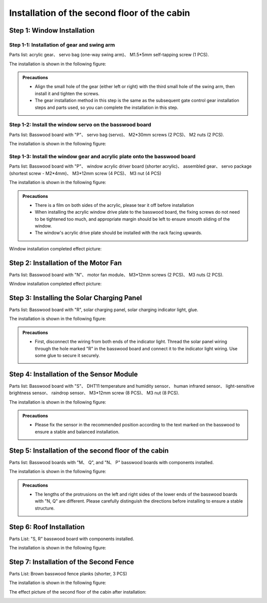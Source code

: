 Installation of the second floor of the cabin
===========================

Step 1: Window Installation
---------------------------

Step 1-1: Installation of gear and swing arm
^^^^^^^^^^^^^^^^^^^^^^^
Parts list: acrylic gear、 servo bag (one-way swing arm)、 M1.5*5mm self-tapping screw (1 PCS).

The installation is shown in the following figure:

.. image:: _static/齿轮摆臂带螺丝.png
   :alt: 窗户齿轮
   :align: center

.. admonition:: Precautions

 - Align the small hole of the gear (either left or right) with the third small hole of the swing arm, then install it and tighten the screws.
 - The gear installation method in this step is the same as the subsequent gate control gear installation steps and parts used, so you can complete the installation in this step.

Step 1-2: Install the window servo on the basswood board
^^^^^^^^^^^^^^^^^^^^^^^^^^^^
Parts list: Basswood board with "P"、 servo bag (servo)、 M2*30mm screws (2 PCS)、 M2 nuts (2 PCS).

The installation is shown in the following figure:

.. image:: _static/舵机带螺丝.png
   :alt: 舵机安装至椴木板
   :align: center


Step 1-3: Install the window gear and acrylic plate onto the basswood board
^^^^^^^^^^^^^^^^^^^^^^^^^^^^
Parts list: Basswood board with "P"、 window acrylic driver board (shorter acrylic)、 assembled gear、 servo package (shortest screw - M2*4mm)、 M3*12mm screw (4 PCS)、 M3 nut (4 PCS)

The installation is shown in the following figure:

.. image:: _static/窗户亚克力带螺丝.png
   :alt: 窗户亚克力安装
   :align: center

.. raw:: html

   <div style="margin-top: 30px;"></div>

.. admonition:: Precautions

 - There is a film on both sides of the acrylic, please tear it off before installation
 - When installing the acrylic window drive plate to the basswood board, the fixing screws do not need to be tightened too much, and appropriate margin should be left to ensure smooth sliding of the window.
 - The window's acrylic drive plate should be installed with the rack facing upwards.

Window installation completed effect picture:

.. image:: _static/窗户安装完成效果图.png
   :alt: 窗户安装完成效果图
   :align: center



Step 2: Installation of the Motor Fan
---------------------------
Parts list: Basswood board with  "N"、 motor fan module、 M3*12mm screws (2 PCS)、 M3 nuts (2 PCS).

Window installation completed effect picture:

.. image:: _static/电机带螺丝.png
   :alt: 风扇安装
   :align: center
   :width: 600px


Step 3: Installing the Solar Charging Panel
---------------------------
Parts list: Basswood board with "R", solar charging panel, solar charging indicator light, glue.

The installation is shown in the following figure:

.. image:: _static/太阳能安装图.png
   :alt: 太阳能安装
   :align: center



.. image:: _static/太阳能安装接线示意图.png
   :alt: 太阳能接线
   :align: center

   
.. admonition:: Precautions

 - First, disconnect the wiring from both ends of the indicator light. Thread the solar panel wiring through the hole marked "R" in the basswood board and connect it to the indicator light wiring. Use some glue to secure it securely.

Step 4: Installation of the Sensor Module
----------------------
Parts list: Basswood board with "S"、 DHT11 temperature and humidity sensor、 human infrared sensor、 light-sensitive brightness sensor、 raindrop sensor、 M3*12mm screw (8 PCS)、 M3 nut (8 PCS).

The installation is shown in the following figure:

.. image:: _static/传感器安装带螺丝.png
   :alt: 传感器安装
   :align: center


.. admonition:: Precautions

 - Please fix the sensor in the recommended position according to the text marked on the basswood to ensure a stable and balanced installation.



Step 5: Installation of the second floor of the cabin
--------------------

Parts list: Basswood boards with  "M、 Q", and "N、 P" basswood boards with components installed.

The installation is shown in the following figure:

.. image:: _static/14.二层护板安装2.png
   :alt: 二层组装
   :align: center


.. image:: _static/电机板材长短区分图.png
   :alt: 二层组装
   :align: center

.. admonition:: Precautions

 - The lengths of the protrusions on the left and right sides of the lower ends of the basswood boards with "N, Q" are different. Please carefully distinguish the directions before installing to ensure a stable structure.
 
Step 6: Roof Installation
----------------

Parts List: "S, R" basswood board with components installed.

The installation is shown in the following figure:

.. image:: _static/15.屋顶安装.png
   :alt: 屋顶安装
   :align: center

.. raw:: html

   <div style="margin-top: 30px;"></div>

Step 7: Installation of the Second Fence
---------------------------

Parts List: Brown basswood fence planks (shorter, 3 PCS)

The installation is shown in the following figure:

.. image:: _static/17.二层围栏安装.png
   :alt: 围栏安装
   :align: center


The effect picture of the second floor of the cabin after installation:

.. image:: _static/16.二层安装完成效果图.png
   :alt: 二层安装完成效果图
   :align: center